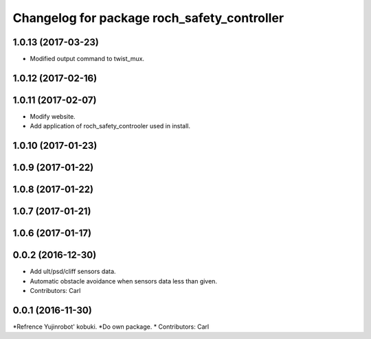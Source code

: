 ^^^^^^^^^^^^^^^^^^^^^^^^^^^^^^^^^^^^^^^^^^^^^^
Changelog for package roch_safety_controller
^^^^^^^^^^^^^^^^^^^^^^^^^^^^^^^^^^^^^^^^^^^^^^
1.0.13 (2017-03-23)
-------------------
* Modified output command to twist_mux.

1.0.12 (2017-02-16)
-------------------

1.0.11 (2017-02-07)
-------------------
* Modify website.
* Add application of roch_safety_controoler used in install.

1.0.10 (2017-01-23)
-------------------

1.0.9 (2017-01-22)
-------------------

1.0.8 (2017-01-22)
-------------------

1.0.7 (2017-01-21)
-------------------

1.0.6 (2017-01-17)
-------------------

0.0.2 (2016-12-30)
-------------------
* Add ult/psd/cliff sensors data.
* Automatic obstacle avoidance when sensors data less than given.
* Contributors: Carl


0.0.1 (2016-11-30)
-------------------
*Refrence Yujinrobot' kobuki.
*Do own package.
* Contributors: Carl

